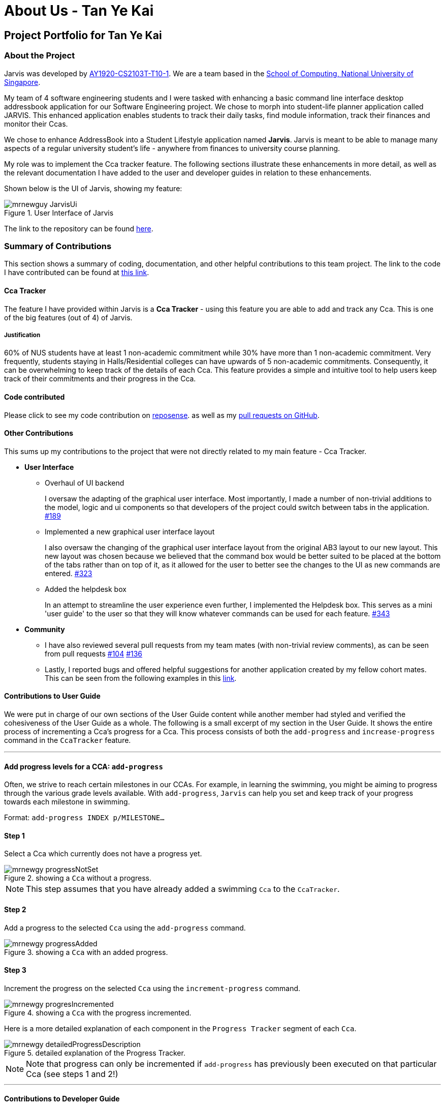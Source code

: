 = About Us - Tan Ye Kai
:site-section: AboutUs
:relfileprefix: team/mrnewguy
:imagesDir: ../images
:stylesDir: ../stylesheets

// links
:gh_team: https://ay1920s1-cs2103t-t10-1.github.io/main/AboutUs.html
:nus_comp: http://www.comp.nus.edu.sg
:nus_ab3: https://se-education.org/addressbook-level3/
:reposense: https://nus-cs2103-ay1920s1.github.io/tp-dashboard/#sort=groupTitle&groupSelect=groupByAuthors&search=mrnewguy&sortWithin=title&since=2019-09-06&timeframe=commit&mergegroup=false&breakdown=false&tabOpen=true&tabType=authorship&tabAuthor=Davidcwh&tabRepo=Davidcwh%2Fduke%5Bmaster%5D

== Project Portfolio for Tan Ye Kai

=== About the Project

Jarvis was developed by {gh_team}[AY1920-CS2103T-T10-1]. We are a team
based in the {nus_comp}[School of Computing, National University of Singapore].

My team of 4 software engineering students and I were tasked with enhancing a basic command line interface desktop
addressbook application for our Software Engineering project. We chose to morph into student-life planner application
called JARVIS. This enhanced application enables students to track their daily tasks, find module information, track
their finances and monitor their Ccas.

We chose to enhance AddressBook into a Student Lifestyle application named
**Jarvis**. Jarvis is meant to be able to manage many aspects of a regular
university student's life - anywhere from finances to university course
planning.

My role was to implement the Cca tracker feature. The following sections illustrate these enhancements in more
detail, as well as the relevant documentation I have added to the user and developer guides in relation to these
enhancements.

Shown below is the UI of Jarvis, showing my feature:

.User Interface of Jarvis
image::ccatracker/mrnewguy-JarvisUi.png[]

The link to the repository can be found {gh_team}[here].

=== Summary of Contributions

This section shows a summary of coding, documentation, and other helpful
contributions to this team project. The link to the code I have contributed
can be found at https://github.com/AY1920S1-CS2103T-T10-1/main/commits?author=mrnewguy[this link].

==== Cca Tracker

The feature I have provided within Jarvis is a **Cca Tracker** - using this
feature you are able to add and track any Cca. This is
one of the big features (out of 4) of Jarvis.

===== Justification

60% of NUS students have at least 1 non-academic commitment while 30% have more than 1 non-academic commitment.
Very frequently, students staying in Halls/Residential colleges can have upwards of 5 non-academic commitments.
Consequently, it can be overwhelming to keep track of the details of each Cca. This feature provides a simple and
intuitive tool to help users keep track of their commitments and their progress in the Cca.

==== Code contributed

Please click to see my code contribution on {reposense}[reposense].
as well as my
https://github.com/AY1920S1-CS2103T-T10-1/main/commits?author=mrnewguy[pull requests on GitHub].


==== Other Contributions

This sums up my contributions to the project that were not directly related to
my main feature - Cca Tracker.

* *User Interface*

** Overhaul of UI backend
+
I oversaw the adapting of the graphical user interface. Most importantly, I made a number of non-trivial additions to
the model, logic and ui components so that developers of the project could switch between tabs in the application.
https://github.com/AY1920S1-CS2103T-T10-1/main/pull/189[#189]

** Implemented a new graphical user interface layout
+
I also oversaw the changing of the graphical user interface layout from the original AB3 layout to our new layout. This
new layout was chosen because we believed that the command box would be better suited to be placed at the bottom of
the tabs rather than on top of it, as it allowed for the user to better see the changes to the UI as new commands are
entered.
https://github.com/AY1920S1-CS2103T-T10-1/main/pull/323[#323]

** Added the helpdesk box
+
In an attempt to streamline the user experience even further, I implemented
the Helpdesk box. This serves as a mini 'user guide' to the user so that they will know whatever commands can be used
for each feature.
https://github.com/AY1920S1-CS2103T-T10-1/main/pull/343[#343]


* *Community*
** I have also reviewed several pull requests from my team mates (with non-trivial
review comments), as can be seen from pull requests
https://github.com/AY1920S1-CS2103T-T10-1/main/pull/104[#104]
https://github.com/AY1920S1-CS2103T-T10-1/main/pull/136[#136]

** Lastly, I reported bugs and offered helpful suggestions for  another
application created by my fellow cohort mates. This can be seen from the
following examples in this https://github.com/mrnewguy/ped/issues[link].


==== Contributions to User Guide

We were put in charge of our own sections of the User Guide content while
another member had styled and verified the cohesiveness of the User Guide as a
whole. The following is a small excerpt of my section in the User Guide. It shows the entire process of incrementing
 a Cca's progress for a Cca. This process consists of both the `add-progress` and `increase-progress` command in the
 `CcaTracker` feature.

'''

==== Add progress levels for a CCA: `add-progress`
Often, we strive to reach certain milestones in our CCAs. For example, in learning the swimming, you might be aiming to
progress through the various grade levels available. With `add-progress`,
`Jarvis` can help you set and keep track of your progress towards each milestone in swimming.

Format: `add-progress INDEX p/MILESTONE...`

==== Step 1
Select a Cca which currently does not have a progress yet.

.showing a `Cca` without a progress.
image::ccatracker/mrnewgy-progressNotSet.png[]

[NOTE]
This step assumes that you have already added a swimming `Cca` to the `CcaTracker`.


==== Step 2
Add a progress to the selected `Cca` using the `add-progress` command.

.showing a `Cca` with an added progress.
image::ccatracker/mrnewgy-progressAdded.png[]

==== Step 3
Increment the progress on the selected `Cca` using the `increment-progress` command.

.showing a `Cca` with the progress incremented.
image::ccatracker/mrnewgy-progresIncremented.png[]

Here is a more detailed explanation of each component in the `Progress Tracker` segment of each `Cca`.

.detailed explanation of the Progress Tracker.
image::ccatracker/mrnewgy-detailedProgressDescription.png[]


[NOTE]
Note that progress can only be incremented if `add-progress` has previously been executed on that particular Cca
(see steps 1 and 2!)

'''

==== Contributions to Developer Guide
Similar to the user guide, my team also decided that each member should be responsible to write their own documentation
in the developer guide for their individual feature.

===== Course Planner Section

The following is an excerpt for my own section of the Developer Guide. Some
of the sections have been stripped down to accommodate the page limit.

'''

==== The CcaTracker Model

The `CcaTracker` class within the model provides an interface between the
components of the feature and the updating of the overall model. Like other
features, `Model` is associated with the cca tracker feature by
implementing `CcaTrackerModel`, from which `Model` implements.

Some of the more significant methods within the `CcaTracker` are shown
below:

* `Model#updateFilteredCcaList(Predicate<Cca> predicate)` -- Updates the
  `FilteredCcaList` by passing it a predicate.

* `Model#getFilteredCcaList()` -- Returns an instance of the `FilteredCcaList`

* `Model#addProgress(Cca targetCca, CcaProgressList toAddCcaProgressList)` -
Adds `CcaProgressList` to the target `Cca`.

* `Model#increaseProgress(Index index)` -- Increases the progress of the `Cca`


==== Cca Tracker components
The class diagram for CcaTrackerModel is shown below:

.CcaTracker Class Diagram
image::ModelCcaTrackerClassDiagram.png[]

As seen in the diagram above, The `CcaTracker` consists primarily of a single `CcaList` object. This `CcaList` object is
essentially a wrapper around an `ObservableList` of `Cca` objects. Do note that the `CcaList` object can contain any
number of `Cca` objects (including none).

More interestingly, each `Cca` is made up of the following components, all of which are **non-nullable** attributes:

** CcaName
** CcaType
** EquipmentList
** CcaProgress

Now that we have an understanding of the underlying implementation of `CcaTracker`, lets take a closer look at the
feature details.

==== Feature details

CcaTracker has 7 specific commands that support the given operations to mutate
the state of the `Model`. Each command is represented as seperate class:

* `AddCcaCommand` -- Adds a `Cca` to the `CcaTracker`.

* `DeleteCcaCommand` -- Deletes a `Cca` from the `CcaTracker`.

* `EditCcaCommand` -- Edits the selected `Cca` in the `CcaTracker`.

* `FindCcaCommand` -- Finds a `Cca` from the `CcaTracker` based on the
keywords specified .

* `ListCcaCommand` -- Lists all the `Cca` from the `CcaTracker`.

* `AddProgressCommand` -- Adds a progress tracker to a cca.

* `IncreaseProgressCommand` -- Increments the progress level of a cca.

For brevity's sake, we will illustrate only 1 specific command and its
execution on model.

The following activity diagram illustrates how a `Cca` 's
progress is incremented when a user types in an `increase-progress` command:

===== Increasing a cca's progress

.Activity Diagram for increase-progress command
image::ccatracker/IncreaseCcaProgressActivityDiagram.png[]

Firstly , before any increasing of progress can take place, the user has to add a `Cca` to the `CcaTracker` through the
`add-cca` command. The user then has to add a `CcaMilestoneList` to the `CcaTracker` through the `add-progress` command.

[NOTE]
Note that the execution of each command as stated above branches off into different scenarios, all of which present
themselves to the user in form of prompts in the user interface.

==== Command Execution
The diagram below shows the sequence diagram of the increase-progress mechanism.

.Sequence diagram for increase-progress command
image::ccatracker/IncreaseProgressSequenceDiagram.png[]


Given below is an example usage scenario of how the increase-progress mechanism
behaves.

Step 1. The user launches the application for the first time. The `CcaTracker`
is initialized. Assume that a `Cca` has already been added to the Cca and that
a progress tracker has already been set for that `Cca`.

Step 2. The user executes `increase-progress 1` command to increment the
progress of the 1st `Cca` in the CcaTracker. A `IncreaseProgressCommandParser`
object is created and its `#parse` method is called. The parse method returns
a new `IncreaseProgressCommand` object.

Step 3. The `IncreaseProgressCommand` object is then executed on model. The
`IncreaseProgressCommand#execute` method is called and in this method, the
`Model#increaseProgress` method is called.

[NOTE]
The `IncreaseProgressCommand#execute` method first checks for whether the
index is within the size of CcaList.

Step 4. As mentioned in section 2, the methods in `Model` merely mirrors the
methods in the `CcaTracker` class. As such, the `CcaTracker#increaseProgress`
method is called. This in turn calls the `CcaList#increaseProgress` method.
This method first finds the `Cca` based on its corresponding index. Then, it
calls the `Cca#increaseProgress` method.

Step 5. This in turn calls the `CcaProgress#increaseProgress` method that
calls `CcaCurrentProgress#increaseProgress` method. At long last, the final
`#increaseProgress` method in the `CcaCurrentProgress` instance is called and
the `currentProgress` counter is incremented by 1.

[NOTE]
In short, the calling of the `#increaseProgress` method at the `CcaTracker` level
triggers a cascading series of `#increaseProgress` methods which culminates in
the `currentProgress` variable being incremented by 1.

==== Design Considerations

===== Aspect: Whether to have subclasses for each type of cca.

* *Option 1: Instantiate a `CcaProgress` object for
each `Cca`*
This entails implementing `CcaProgess` class as consisting of a `CcaMilestoneList` and a `CcaCurrentProgess`. The

** Pros: Less code needed.
** Cons: Less extensible as CcaProgress is now limited to what is essentially a list of strings.

* *Option 2: Implement `CcaProgress` as a parent class.*
This entails creating classes such as SportProgress/PerformingArtsProgress that extend from CcaProgress for each type
of `Cca`. Such an implementation can be represented using the class diagram below:

.Class diagram showing the alternative implementation of CcaProgress.
image::ccatracker/AlternativeCcaProgressClassDiagram.png[]

** Pros: Easier to extend functionality for each type of cca.
** Cons: Does not significantly extend functionality for this version of
Jarvis.

===== Our Thoughts
After much consideration, we have decided to implement `CcaProgress` as per option 1. This is because we wish to afford
the user the flexibility to set whichever milestones they wish to in their Cca.

Option 2 would entail hardcoding a certain type of `CcaMilestone` for each type of `CcaProgress`. For example,
each `UniformedGroupProgress` might have included a series of `CcaMilestoneRanks`, where the user can set each
CcaMilestoneRanks to be ranks such as Private, Lance Corporal, Corporal, Sergeant etc. Then, the
`UniformedGroupProgress` could have individualised attributes such as types of awards etc.

However, in light of the fact that Jarvis is a CLI application, it would have been extremely cumbersome for the user to
type the myriad number of options.

===== Aspect: Whether to use observable list for `CcaProgressList`

* *Option 1 : Implement CcaProgressList as an
  `ObservableList`*
** Pros: Easier to manipulate for JavaFx.
** Cons: Potentially complicated nesting when passing arguments to it as
CcaProgressList is nested several classes within `Cca`.

* *Option 2: Implement CcaProgressList as a normal `List` e.g.
  `ArrayList`.*
** Pros: Does not require predicates to be passed in.
** Cons: Might be more complicated when rendering in Javafx.

===== Our Thoughts
Implementing the `CcaProgressList` as an `ArrayList` would have been an easier option. However, the implementation of
the `CcaProgressList` as an `ObservableList` proved to be a wiser choice as `Javafx` fully supports the manipulation and
rendering of an `ObservableList`. Using an `ArrayList`  would have made the building of the ui thoroughly cumbersome.


